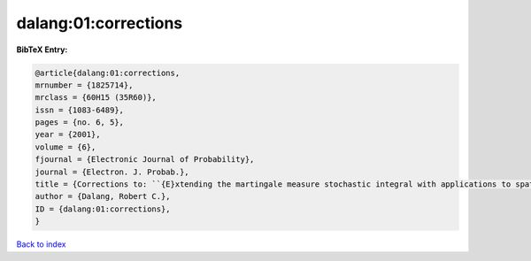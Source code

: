 dalang:01:corrections
=====================

.. :cite:t:`dalang:01:corrections`

.. bibliography:: ../../All.bib

**BibTeX Entry:**

.. code-block:: bibtex

   @article{dalang:01:corrections,
   mrnumber = {1825714},
   mrclass = {60H15 (35R60)},
   issn = {1083-6489},
   pages = {no. 6, 5},
   year = {2001},
   volume = {6},
   fjournal = {Electronic Journal of Probability},
   journal = {Electron. J. Probab.},
   title = {Corrections to: ``{E}xtending the martingale measure stochastic integral with applications to spatially homogeneous s.p.d.e.'s''},
   author = {Dalang, Robert C.},
   ID = {dalang:01:corrections},
   }

`Back to index <../index>`_
